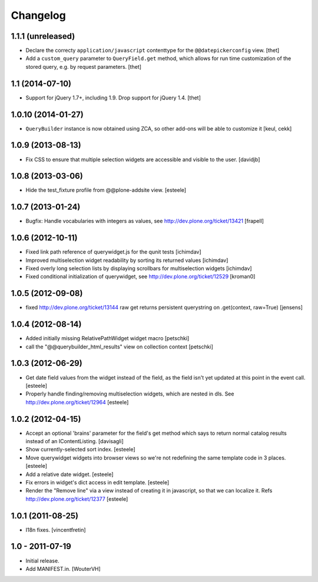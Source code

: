 Changelog
=========

1.1.1 (unreleased)
------------------

- Declare the correcty ``application/javascript`` contenttype for the
  ``@@datepickerconfig`` view.
  [thet]

- Add a ``custom_query`` parameter to ``QueryField.get`` method, which allows
  for run time customization of the stored query, e.g. by request parameters.
  [thet]


1.1 (2014-07-10)
----------------

- Support for jQuery 1.7+, including 1.9. Drop support for jQuery 1.4.
  [thet]


1.0.10 (2014-01-27)
-------------------

- ``QueryBuilder`` instance is now obtained using ZCA, so other add-ons
  will be able to customize it
  [keul, cekk]

1.0.9 (2013-08-13)
------------------

- Fix CSS to ensure that multiple selection widgets are accessible and visible
  to the user.
  [davidjb]


1.0.8 (2013-03-06)
------------------

- Hide the test_fixture profile from @@plone-addsite view.
  [esteele]


1.0.7 (2013-01-24)
------------------

- Bugfix: Handle vocabularies with integers as values,
  see http://dev.plone.org/ticket/13421 [frapell]


1.0.6 (2012-10-11)
------------------

- Fixed link path reference of querywidget.js for the qunit tests
  [ichimdav]

- Improved multiselection widget readability by sorting its returned values 
  [ichimdav]

- Fixed overly long selection lists by displaying scrollbars for multiselection 
  widgets
  [ichimdav]

- Fixed conditional initialization of querywidget,
  see http://dev.plone.org/ticket/12529 [kroman0]


1.0.5 (2012-09-08)
------------------

- fixed http://dev.plone.org/ticket/13144 raw get returns persistent 
  querystring on .get(context, raw=True)
  [jensens]


1.0.4 (2012-08-14)
------------------

- Added initially missing RelativePathWidget widget macro
  [petschki]

- call the "@@querybuilder_html_results" view on collection context
  [petschki]

1.0.3 (2012-06-29)
------------------

- Get date field values from the widget instead of the field, as the field isn't
  yet updated at this point in the event call.
  [esteele]

- Properly handle finding/removing multiselection widgets, which are nested in
  dls.
  See http://dev.plone.org/ticket/12964
  [esteele]


1.0.2 (2012-04-15)
------------------

- Accept an optional 'brains' parameter for the field's get method which
  says to return normal catalog results instead of an IContentListing.
  [davisagli]

- Show currently-selected sort index.
  [esteele]

- Move querywidget widgets into browser views so we're not redefining the
  same template code in 3 places.
  [esteele]

- Add a relative date widget.
  [esteele]

- Fix errors in widget's dict access in edit template.
  [esteele]

- Render the "Remove line" via a view instead of creating it in javascript,
  so that we can localize it.
  Refs http://dev.plone.org/ticket/12377
  [esteele]


1.0.1 (2011-08-25)
------------------

- I18n fixes.
  [vincentfretin]


1.0 - 2011-07-19
----------------

- Initial release.

- Add MANIFEST.in.
  [WouterVH]
